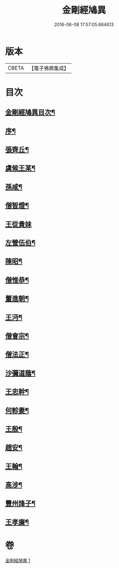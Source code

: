 #+TITLE: 金剛經鳩異 
#+DATE: 2016-06-08 17:57:05.664613

* 版本
 |     CBETA|【電子佛典集成】|

* 目次
** [[file:KR6r0175_001.txt::001-0467b2][金剛經鳩異目次¶]]
** [[file:KR6r0175_001.txt::001-0467b13][序¶]]
** [[file:KR6r0175_001.txt::001-0467c21][張齊丘¶]]
** [[file:KR6r0175_001.txt::001-0468a10][虞候王某¶]]
** [[file:KR6r0175_001.txt::001-0468a24][孫咸¶]]
** [[file:KR6r0175_001.txt::001-0468b18][僧智燈¶]]
** [[file:KR6r0175_001.txt::001-0468b24][王從貴妹]]
** [[file:KR6r0175_001.txt::001-0468c7][左營伍伯¶]]
** [[file:KR6r0175_001.txt::001-0468c16][陳昭¶]]
** [[file:KR6r0175_001.txt::001-0469a20][僧惟恭¶]]
** [[file:KR6r0175_001.txt::001-0469b6][董進朝¶]]
** [[file:KR6r0175_001.txt::001-0469b17][王沔¶]]
** [[file:KR6r0175_001.txt::001-0469b23][僧會宗¶]]
** [[file:KR6r0175_001.txt::001-0469c4][僧法正¶]]
** [[file:KR6r0175_001.txt::001-0469c13][沙彌道蔭¶]]
** [[file:KR6r0175_001.txt::001-0469c18][王忠幹¶]]
** [[file:KR6r0175_001.txt::001-0470a11][何軫妻¶]]
** [[file:KR6r0175_001.txt::001-0470a19][王殷¶]]
** [[file:KR6r0175_001.txt::001-0470b2][趙安¶]]
** [[file:KR6r0175_001.txt::001-0470b10][王翰¶]]
** [[file:KR6r0175_001.txt::001-0470b21][高涉¶]]
** [[file:KR6r0175_001.txt::001-0470c17][豐州烽子¶]]
** [[file:KR6r0175_001.txt::001-0471a8][王孝廉¶]]

* 卷
[[file:KR6r0175_001.txt][金剛經鳩異 1]]

